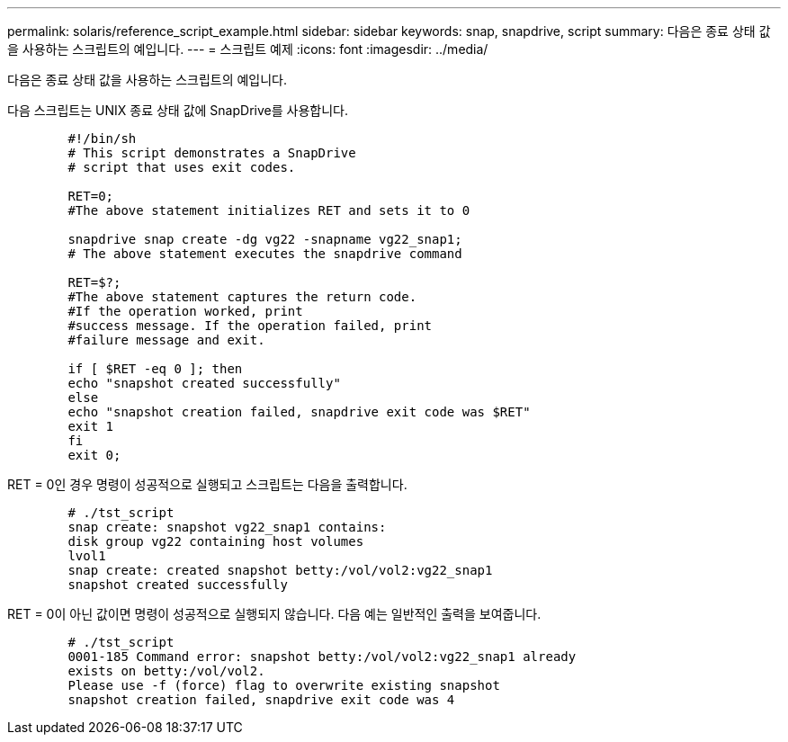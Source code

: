 ---
permalink: solaris/reference_script_example.html 
sidebar: sidebar 
keywords: snap, snapdrive, script 
summary: 다음은 종료 상태 값을 사용하는 스크립트의 예입니다. 
---
= 스크립트 예제
:icons: font
:imagesdir: ../media/


[role="lead"]
다음은 종료 상태 값을 사용하는 스크립트의 예입니다.

다음 스크립트는 UNIX 종료 상태 값에 SnapDrive를 사용합니다.

[listing]
----

	#!/bin/sh
	# This script demonstrates a SnapDrive
	# script that uses exit codes.

	RET=0;
	#The above statement initializes RET and sets it to 0

	snapdrive snap create -dg vg22 -snapname vg22_snap1;
	# The above statement executes the snapdrive command

	RET=$?;
	#The above statement captures the return code.
	#If the operation worked, print
	#success message. If the operation failed, print
	#failure message and exit.

	if [ $RET -eq 0 ]; then
	echo "snapshot created successfully"
	else
	echo "snapshot creation failed, snapdrive exit code was $RET"
	exit 1
	fi
	exit 0;
----
RET = 0인 경우 명령이 성공적으로 실행되고 스크립트는 다음을 출력합니다.

[listing]
----


	# ./tst_script
	snap create: snapshot vg22_snap1 contains:
	disk group vg22 containing host volumes
	lvol1
	snap create: created snapshot betty:/vol/vol2:vg22_snap1
	snapshot created successfully
----
RET = 0이 아닌 값이면 명령이 성공적으로 실행되지 않습니다. 다음 예는 일반적인 출력을 보여줍니다.

[listing]
----

	# ./tst_script
	0001-185 Command error: snapshot betty:/vol/vol2:vg22_snap1 already
	exists on betty:/vol/vol2.
	Please use -f (force) flag to overwrite existing snapshot
	snapshot creation failed, snapdrive exit code was 4
----